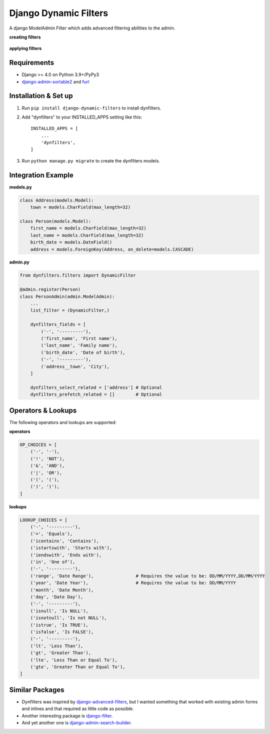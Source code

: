 ======================
Django Dynamic Filters
======================

A django ModelAdmin Filter which adds advanced filtering abilities to the admin.

**creating filters**

.. figure:: https://github.com/caramdache/django-dynamic-filters/blob/main/filter_edit.png
   :alt: Creating a filter
   :width: 768 px

**applying filters**

.. figure:: https://github.com/caramdache/django-dynamic-filters/blob/main/filter_user.png
   :alt: Apply a filter
   :width: 768 px
   
Requirements
------------

* Django >= 4.0 on Python 3.9+/PyPy3
* django-admin-sortable2_ and furl_

.. _django-admin-sortable2 : https://github.com/jrief/django-admin-sortable2
.. _furl : https://github.com/gruns/furl

Installation & Set up
---------------------

1. Run ``pip install django-dynamic-filters`` to install dynfilters.

2. Add "dynfilters" to your INSTALLED_APPS setting like this::

    INSTALLED_APPS = [
        ...
        'dynfilters',
    ]

3. Run ``python manage.py migrate`` to create the dynfilters models.

Integration Example
-------------------

**models.py**

.. code-block:: python

    class Address(models.Model):
        town = models.CharField(max_length=32)

    class Person(models.Model):
        first_name = models.CharField(max_length=32)
        last_name = models.CharField(max_length=32)
        birth_date = models.DateField()
        address = models.ForeignKey(Address, on_delete=models.CASCADE)

**admin.py**

.. code-block:: python

    from dynfilters.filters import DynamicFilter

    @admin.register(Person)
    class PersonAdmin(admin.ModelAdmin):
        ...
        list_filter = (DynamicFilter,)

        dynfilters_fields = [
            ('-', '---------'),
            ('first_name', 'First name'),
            ('last_name', 'Family name'),
            ('birth_date', 'Date of birth'),
            ('-', '---------'),
            ('address__town', 'City'),
        ]

        dynfilters_select_related = ['address'] # Optional
        dynfilters_prefetch_related = []        # Optional
        
Operators & Lookups
-------------------

The following operators and lookups are supported:

**operators**

.. code-block:: python

    OP_CHOICES = [
        ('-', '-'),
        ('!', 'NOT'),
        ('&', 'AND'),
        ('|', 'OR'),
        ('(', '('),
        (')', ')'),
    ]

**lookups**

.. code-block:: python

    LOOKUP_CHOICES = [
        ('-', '---------'),
        ('=', 'Equals'),
        ('icontains', 'Contains'),
        ('istartswith', 'Starts with'),
        ('iendswith', 'Ends with'),
        ('in', 'One of'),
        ('-', '---------'),
        ('range', 'Date Range'),                # Requires the value to be: DD/MM/YYYY,DD/MM/YYYY
        ('year', 'Date Year'),                  # Requires the value to be: DD/MM/YYYY
        ('month', 'Date Month'),
        ('day', 'Date Day'),
        ('-', '---------'),
        ('isnull', 'Is NULL'),
        ('isnotnull', 'Is not NULL'),
        ('istrue', 'Is TRUE'),
        ('isfalse', 'Is FALSE'),
        ('-', '---------'),
        ('lt', 'Less Than'),
        ('gt', 'Greater Than'),
        ('lte', 'Less Than or Equal To'),
        ('gte', 'Greater Than or Equal To'),
    ]

Similar Packages
----------------

* Dynfilters was inspired by `django-advanced-filters`_, but I wanted something that worked with existing admin forms and inlines and that required as little code as possible.
* Another interesting package is `django-filter`_.
* And yet another one is `django-admin-search-builder`_.

.. _django-advanced-filters : https://github.com/modlinltd/django-advanced-filters
.. _django-filter : https://github.com/carltongibson/django-filter
.. _django-admin-search-builder : https://github.com/peppelinux/django-admin-search-builder
